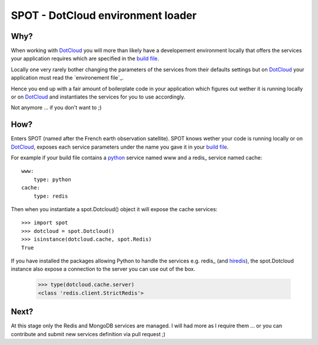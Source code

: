 ==================================
SPOT - DotCloud environment loader
==================================

Why?
====

When working with DotCloud_ you will more than likely have a developement
environment locally that offers the services your application requires which
are specified in the `build file`_.

Locally one very rarely bother changing the parameters of the services from
their defaults settings but on DotCloud_ your application must read the
`environement file`_.

Hence you end up with a fair amount of boilerplate code in your application
which figures out wether it is running locally or on DotCloud_ and instantiates
the services for you to use accordingly.

Not anymore ... if you don't want to ;)

How?
====

Enters SPOT (named after the French earth observation satellite). SPOT knows
wether your code is running locally or on DotCloud_, exposes each service
parameters under the name you gave it in your `build file`_.

For example if your build file contains a python_ service named www and a redis_
service named cache::

    www:
        type: python
    cache:
        type: redis

Then when you instantiate a spot.Dotcloud() object it will expose the cache
services::

    >>> import spot
    >>> dotcloud = spot.Dotcloud()
    >>> isinstance(dotcloud.cache, spot.Redis)
    True

If you have installed the packages allowing Python to handle the services e.g.
redis_ (and hiredis_), the spot.Dotcloud instance also expose a connection to
the server you can use out of the box.

    >>> type(dotcloud.cache.server)
    <class 'redis.client.StrictRedis'>

Next?
=====

At this stage only the Redis and MongoDB services are managed. I will had more
as I require them ... or you can contribute and submit new services definition
via pull request ;)



.. _DotCloud: http://dotcloud.com
.. _redis: http://redis.io
.. _python: http://python.org
.. _build file: http://docs.dotcloud.com/guides/build-file/
.. _environment file: http://docs.dotcloud.com/guides/environment/
.. _redis: http://pypi.python.org/pypi/redis
.. _hiredis: http://pypi.python.org/pypi/hiredis
